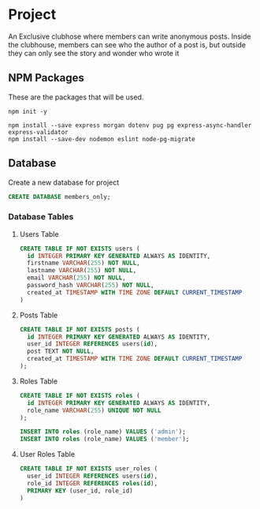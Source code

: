 * Project
An Exclusive clubhose where members can write anonymous posts.
Inside the clubhouse, members can see who the author of a post
is, but outside they can only see the story and wonder who wrote
it
** NPM Packages
These are the packages that will be used.

#+begin_src shell
npm init -y

npm install --save express morgan dotenv pug pg express-async-handler express-validator
npm install --save-dev nodemon eslint node-pg-migrate
#+end_src

** Database
Create a new database for project

#+begin_src sql
CREATE DATABASE members_only;
#+end_src

*** Database Tables
**** Users Table
#+begin_src sql
CREATE TABLE IF NOT EXISTS users (
  id INTEGER PRIMARY KEY GENERATED ALWAYS AS IDENTITY,
  firstname VARCHAR(255) NOT NULL,
  lastname VARCHAR(255) NOT NULL,
  email VARCHAR(255) NOT NULL,
  password_hash VARCHAR(255) NOT NULL,
  created_at TIMESTAMP WITH TIME ZONE DEFAULT CURRENT_TIMESTAMP
)
#+END_src
**** Posts Table
#+begin_src sql
CREATE TABLE IF NOT EXISTS posts (
  id INTEGER PRIMARY KEY GENERATED ALWAYS AS IDENTITY,
  user_id INTEGER REFERENCES users(id),
  post TEXT NOT NULL,
  created_at TIMESTAMP WITH TIME ZONE DEFAULT CURRENT_TIMESTAMP
);
#+end_src
**** Roles Table
#+begin_src sql
CREATE TABLE IF NOT EXISTS roles (
  id INTEGER PRIMARY KEY GENERATED ALWAYS AS IDENTITY,
  role_name VARCHAR(255) UNIQUE NOT NULL
);

INSERT INTO roles (role_name) VALUES ('admin');
INSERT INTO roles (role_name) VALUES ('member');
#+end_src
**** User Roles Table
#+begin_src sql
CREATE TABLE IF NOT EXISTS user_roles (
  user_id INTEGER REFERENCES users(id),
  role_id INTEGER REFERENCES roles(id),
  PRIMARY KEY (user_id, role_id)
)
#+end_src
